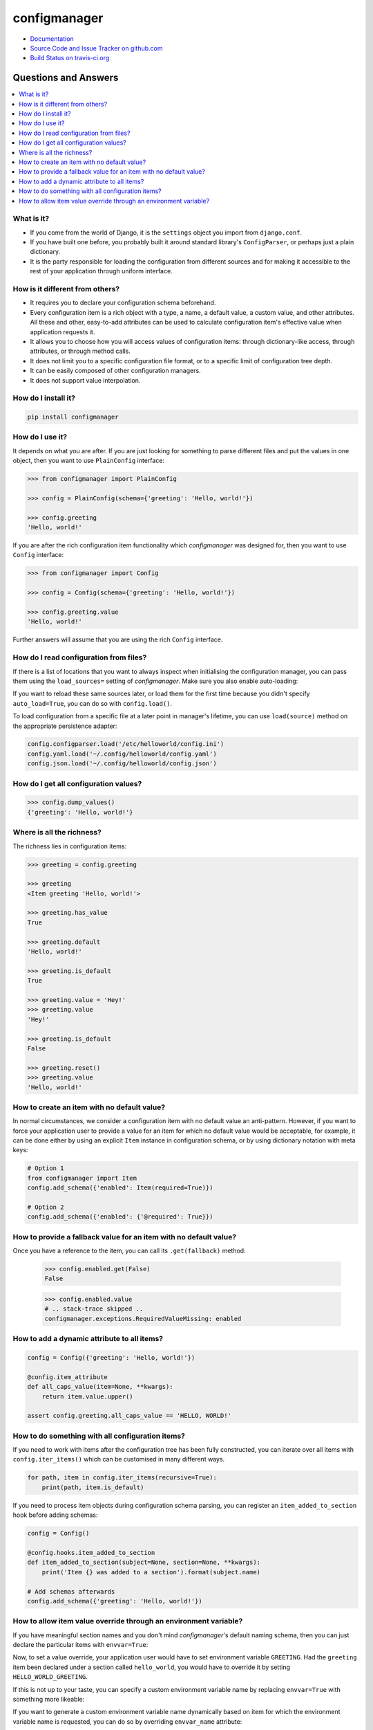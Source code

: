 #############
configmanager
#############

- `Documentation <https://jbasko.github.io/configmanager/>`_
- `Source Code and Issue Tracker on github.com <https://github.com/jbasko/configmanager>`_
- `Build Status on travis-ci.org <https://travis-ci.org/jbasko/configmanager>`_


=====================
Questions and Answers
=====================

.. contents::
    :local:


What is it?
-----------

- If you come from the world of Django, it is the ``settings`` object you import from ``django.conf``.

- If you have built one before, you probably built it around standard library's ``ConfigParser``,
  or perhaps just a plain dictionary.

- It is the party responsible for loading the configuration from different sources and for making it accessible
  to the rest of your application through uniform interface.


How is it different from others?
--------------------------------

- It requires you to declare your configuration schema beforehand.

- Every configuration item is a rich object with a type, a name, a default value, a custom value,
  and other attributes. All these and other, easy-to-add attributes can be used to calculate configuration item's
  effective value when application requests it.

- It allows you to choose how you will access values of configuration items: through dictionary-like access,
  through attributes, or through method calls.

- It does not limit you to a specific configuration file format, or to a specific limit of configuration tree depth.

- It can be easily composed of other configuration managers.

- It does not support value interpolation.


How do I install it?
--------------------

.. code-block:: shell

    pip install configmanager


How do I use it?
----------------

It depends on what you are after. If you are just looking for something to parse different files and put the
values in one object, then you want to use ``PlainConfig`` interface:

.. code-block:: python

    >>> from configmanager import PlainConfig

    >>> config = PlainConfig(schema={'greeting': 'Hello, world!'})

    >>> config.greeting
    'Hello, world!'

If you are after the rich configuration item functionality which *configmanager* was designed for, then you
want to use ``Config`` interface:

.. code-block:: python

    >>> from configmanager import Config

    >>> config = Config(schema={'greeting': 'Hello, world!'})

    >>> config.greeting.value
    'Hello, world!'

Further answers will assume that you are using the rich ``Config`` interface.

How do I read configuration from files?
---------------------------------------

If there is a list of locations that you want to always inspect when initialising the configuration manager, you
can pass them using the ``load_sources=`` setting of *configmanager*. Make sure you also enable auto-loading:

.. code-block:: python
    :emphasize-lines: 3-4

    config = Config(
        schema={'greeting': 'Hello, world'},
        load_sources=['/etc/helloworld/config.ini', '~/.config/helloworld/config.json'],
        auto_load=True,
    )

If you want to reload these same sources later, or load them for the first time because you didn't specify
``auto_load=True``, you can do so with ``config.load()``.

To load configuration from a specific file at a later point in manager's lifetime, you can use
``load(source)`` method on the appropriate persistence adapter:

.. code-block:: python

    config.configparser.load('/etc/helloworld/config.ini')
    config.yaml.load('~/.config/helloworld/config.yaml')
    config.json.load('~/.config/helloworld/config.json')

How do I get all configuration values?
--------------------------------------

.. code-block:: python

    >>> config.dump_values()
    {'greeting': 'Hello, world!'}

Where is all the richness?
--------------------------

The richness lies in configuration items:

.. code-block:: python

    >>> greeting = config.greeting

    >>> greeting
    <Item greeting 'Hello, world!'>

    >>> greeting.has_value
    True

    >>> greeting.default
    'Hello, world!'

    >>> greeting.is_default
    True

    >>> greeting.value = 'Hey!'
    >>> greeting.value
    'Hey!'

    >>> greeting.is_default
    False

    >>> greeting.reset()
    >>> greeting.value
    'Hello, world!'

How to create an item with no default value?
--------------------------------------------

In normal circumstances, we consider a configuration item with no default value an anti-pattern.
However, if you want to force your application user to provide a value for an item for which no default value would
be acceptable, for example, it can be done either by using an explicit ``Item`` instance in configuration schema,
or by using dictionary notation with meta keys:

.. code-block:: python

    # Option 1
    from configmanager import Item
    config.add_schema({'enabled': Item(required=True)})

    # Option 2
    config.add_schema({'enabled': {'@required': True}})


How to provide a fallback value for an item with no default value?
------------------------------------------------------------------

Once you have a reference to the item, you can call its ``.get(fallback)`` method:

    >>> config.enabled.get(False)
    False

    >>> config.enabled.value
    # .. stack-trace skipped ..
    configmanager.exceptions.RequiredValueMissing: enabled

How to add a dynamic attribute to all items?
--------------------------------------------

.. code-block:: python

    config = Config({'greeting': 'Hello, world!'})

    @config.item_attribute
    def all_caps_value(item=None, **kwargs):
        return item.value.upper()

    assert config.greeting.all_caps_value == 'HELLO, WORLD!'

How to do something with all configuration items?
-------------------------------------------------

If you need to work with items after the configuration tree has been fully constructed,
you can iterate over all items with ``config.iter_items()`` which can be customised in many
different ways.

.. code-block:: python

    for path, item in config.iter_items(recursive=True):
        print(path, item.is_default)

If you need to process item objects during configuration schema parsing, you can register
an ``item_added_to_section`` hook before adding schemas:

.. code-block:: python

    config = Config()

    @config.hooks.item_added_to_section
    def item_added_to_section(subject=None, section=None, **kwargs):
        print('Item {} was added to a section').format(subject.name)

    # Add schemas afterwards
    config.add_schema({'greeting': 'Hello, world!'})

How to allow item value override through an environment variable?
-----------------------------------------------------------------

If you have meaningful section names and you don't mind *configmanager*'s default naming
schema, then you can just declare the particular items with ``envvar=True``:

.. code-block:: python
    :emphasize-lines: 5,13

    # dictionary notation
    config = Config({
        'greeting': {
            '@default': 'Hello, world!',
            '@envvar': True,
        },
    })

    # same thing with object notation
    config = Config({
        'greeting': Item(
            default='Hello, world!',
            envvar=True,
        ),
    })

Now, to set a value override, your application user would have to set environment variable ``GREETING``.
Had the ``greeting`` item been declared under a section called ``hello_world``, you would have
to override it by setting ``HELLO_WORLD_GREETING``.

If this is not up to your taste, you can specify a custom environment variable name by
replacing ``envvar=True`` with something more likeable:

.. code-block:: python
    :emphasize-lines: 4

    config = Config({
        'greeting': Item(
            default='Hello, world!',
            envvar='MY_APP_GREETING',
        ),
    })

If you want to generate a custom environment variable name dynamically based on item for which
the environment variable name is requested, you can do so by overriding ``envvar_name`` attribute:

.. code-block:: python
    :emphasize-lines: 4,8-10

    config = Config({
        'greeting': {
            '@default': 'Hello, world',
            '@envvar': True,
        }
    })

    @config.item_attribute
    def envvar_name(item=None, **kwargs):
        return 'GGG_{}'.format('_'.join(item.get_path()).upper())

    assert config.greeting.envvar_name == 'GGG_GREETING'

Note that when calculating item value, ``config.greeting.envvar_name`` is only consulted if
``config.greeting.envvar`` is set to ``True``. If it is set to a string, that will be used instead.
Or, if it is set to a falsy value, environment variables won't be consulted at all.


